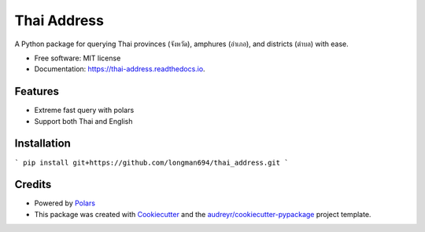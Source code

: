 ============
Thai Address
============


.. image:: https://img.shields.io/pypi/v/thai_address.svg
        :target: https://pypi.python.org/pypi/thai_address

.. image:: https://img.shields.io/travis/longman694/thai_address.svg
        :target: https://travis-ci.com/longman694/thai_address

.. image:: https://readthedocs.org/projects/thai-address/badge/?version=latest
        :target: https://thai-address.readthedocs.io/en/latest/?version=latest
        :alt: Documentation Status




A Python package for querying Thai provinces (จังหวัด), amphures (อำเภอ), and districts (ตำบล) with ease.


* Free software: MIT license
* Documentation: https://thai-address.readthedocs.io.


Features
--------

* Extreme fast query with polars
* Support both Thai and English


Installation
------------

```
pip install git+https://github.com/longman694/thai_address.git
```


Credits
-------

- Powered by Polars_
- This package was created with Cookiecutter_ and the `audreyr/cookiecutter-pypackage`_ project template.

.. _Polars: https://pola.rs/
.. _Cookiecutter: https://github.com/audreyr/cookiecutter
.. _`audreyr/cookiecutter-pypackage`: https://github.com/audreyr/cookiecutter-pypackage
